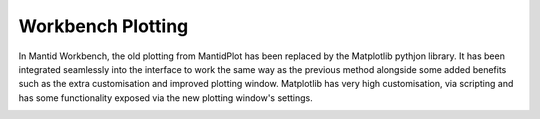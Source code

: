 .. _WorkbenchPlotWindow:

==================
Workbench Plotting
==================
In Mantid Workbench, the old plotting from MantidPlot has been replaced by the Matplotlib pythjon library. It has been
integrated seamlessly into the interface to work the same way as the previous method alongside some added benefits such
as the extra customisation and improved plotting window. Matplotlib has very high customisation, via scripting and has
some functionality exposed via the new plotting window's settings.

.. image:: ../images/Workbench/PlotWindow/PlotWindow.png
